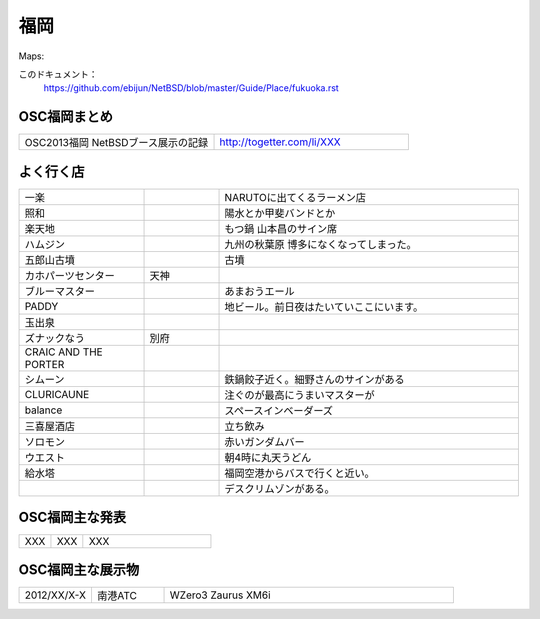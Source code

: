 .. 
 Copyright (c) 2013 Jun Ebihara All rights reserved.
 Redistribution and use in source and binary forms, with or without
 modification, are permitted provided that the following conditions
 are met:
 1. Redistributions of source code must retain the above copyright
    notice, this list of conditions and the following disclaimer.
 2. Redistributions in binary form must reproduce the above copyright
    notice, this list of conditions and the following disclaimer in the
    documentation and/or other materials provided with the distribution.
 THIS SOFTWARE IS PROVIDED BY THE AUTHOR ``AS IS'' AND ANY EXPRESS OR
 IMPLIED WARRANTIES, INCLUDING, BUT NOT LIMITED TO, THE IMPLIED WARRANTIES
 OF MERCHANTABILITY AND FITNESS FOR A PARTICULAR PURPOSE ARE DISCLAIMED.
 IN NO EVENT SHALL THE AUTHOR BE LIABLE FOR ANY DIRECT, INDIRECT,
 INCIDENTAL, SPECIAL, EXEMPLARY, OR CONSEQUENTIAL DAMAGES (INCLUDING, BUT
 NOT LIMITED TO, PROCUREMENT OF SUBSTITUTE GOODS OR SERVICES; LOSS OF USE,
 DATA, OR PROFITS; OR BUSINESS INTERRUPTION) HOWEVER CAUSED AND ON ANY
 THEORY OF LIABILITY, WHETHER IN CONTRACT, STRICT LIABILITY, OR TORT
 (INCLUDING NEGLIGENCE OR OTHERWISE) ARISING IN ANY WAY OUT OF THE USE OF
 THIS SOFTWARE, EVEN IF ADVISED OF THE POSSIBILITY OF SUCH DAMAGE.


福岡
-------

Maps:

このドキュメント：
 https://github.com/ebijun/NetBSD/blob/master/Guide/Place/fukuoka.rst

OSC福岡まとめ
~~~~~~~~~~~~~

.. csv-table::
 :widths: 70 70

 OSC2013福岡 NetBSDブース展示の記録,http://togetter.com/li/XXX


よく行く店
~~~~~~~~~~~~~~

.. csv-table::
 :widths: 25 15 60

 一楽,,NARUTOに出てくるラーメン店
 照和,,陽水とか甲斐バンドとか
 楽天地,,もつ鍋 山本昌のサイン席
 ハムジン,,九州の秋葉原 博多になくなってしまった。
 五郎山古墳,,古墳
 カホパーツセンター,天神,
 ブルーマスター,,あまおうエール
 PADDY,,地ビール。前日夜はたいていここにいます。
 玉出泉,,
 ズナックなう,別府,
 CRAIC AND THE PORTER,,
 シムーン,,鉄鍋餃子近く。細野さんのサインがある
 CLURICAUNE,,注ぐのが最高にうまいマスターが
 balance,,スペースインベーダーズ
 三喜屋酒店,,立ち飲み
 ソロモン,,赤いガンダムバー
 ウエスト,,朝4時に丸天うどん
 給水塔,,福岡空港からバスで行くと近い。
 ,, デスクリムゾンがある。



OSC福岡主な発表
~~~~~~~~~~~~~~

.. csv-table::
 :widths: 15 15 60

 XXX,XXX,XXX

OSC福岡主な展示物
~~~~~~~~~~~~~~~~~

.. csv-table::
 :widths: 15 15 60

 2012/XX/X-X,南港ATC,WZero3 Zaurus XM6i



.. image:: /Picture/2010/12/10/P1000097.JPG
.. image:: /Picture/2010/12/10/P1000098.JPG
.. image:: /Picture/2010/12/10/P1000099.JPG
.. image:: /Picture/2010/12/10/P1000100.JPG
.. image:: /Picture/2010/12/10/P1000101.JPG
.. image:: /Picture/2010/12/10/P1000102.JPG
.. image:: /Picture/2010/12/10/P1000103.JPG
.. image:: /Picture/2010/12/10/P1000104.JPG
.. image:: /Picture/2010/12/10/P1000105.JPG
.. image:: /Picture/2010/12/10/P1000106.JPG
.. image:: /Picture/2010/12/10/P1000107.JPG
.. image:: /Picture/2010/12/10/P1000108.JPG
.. image:: /Picture/2010/12/10/P1000109.JPG
.. image:: /Picture/2010/12/10/P1000110.JPG
.. image:: /Picture/2010/12/10/P1000111.JPG
.. image:: /Picture/2010/12/10/P1000112.JPG
.. image:: /Picture/2010/12/10/P1000113.JPG
.. image:: /Picture/2010/12/11/P1000114.JPG
.. image:: /Picture/2010/12/11/P1000115.JPG
.. image:: /Picture/2010/12/11/P1000116.JPG
.. image:: /Picture/2011/12/02/P1001367.JPG
.. image:: /Picture/2011/12/02/P1001368.JPG
.. image:: /Picture/2011/12/02/P1001369.JPG
.. image:: /Picture/2011/12/02/P1001370.JPG
.. image:: /Picture/2011/12/02/P1001371.JPG
.. image:: /Picture/2011/12/02/P1001372.JPG
.. image:: /Picture/2011/12/02/P1001373.JPG
.. image:: /Picture/2011/12/02/P1001374.JPG
.. image:: /Picture/2011/12/02/P1001375.JPG
.. image:: /Picture/2011/12/02/P1001376.JPG
.. image:: /Picture/2011/12/02/P1001377.JPG
.. image:: /Picture/2011/12/02/P1001378.JPG
.. image:: /Picture/2011/12/02/P1001379.JPG
.. image:: /Picture/2011/12/02/P1001380.JPG
.. image:: /Picture/2011/12/02/P1001381.JPG
.. image:: /Picture/2011/12/03/P1001382.JPG
.. image:: /Picture/2011/12/03/P1001383.JPG
.. image:: /Picture/2011/12/03/P1001384.JPG
.. image:: /Picture/2011/12/03/P1001385.JPG
.. image:: /Picture/2011/12/03/P1001386.JPG
.. image:: /Picture/2011/12/03/P1001387.JPG
.. image:: /Picture/2011/12/03/P1001388.JPG
.. image:: /Picture/2011/12/03/P1001389.JPG
.. image:: /Picture/2011/12/04/P1001390.JPG
.. image:: /Picture/2011/12/04/P1001391.JPG
.. image:: /Picture/2011/12/04/P1001392.JPG
.. image:: /Picture/2011/12/04/P1001393.JPG
.. image:: /Picture/2011/12/04/P1001394.JPG
.. image:: /Picture/2011/12/04/P1001395.JPG
.. image:: /Picture/2011/12/04/P1001396.JPG
.. image:: /Picture/2011/12/04/P1001397.JPG
.. image:: /Picture/2011/12/04/P1001398.JPG
.. image:: /Picture/2012/12/08/DSC_1364.jpg
.. image:: /Picture/2012/12/08/DSC_1365.jpg
.. image:: /Picture/2012/12/08/DSC_1366.jpg
.. image:: /Picture/2012/12/08/DSC_1367.jpg
.. image:: /Picture/2012/12/08/DSC_1368.jpg
.. image:: /Picture/2012/12/08/DSC_1369.jpg
.. image:: /Picture/2012/12/08/DSC_1370.jpg
.. image:: /Picture/2012/12/08/DSC_1371.jpg
.. image:: /Picture/2012/12/08/DSC_1372.jpg
.. image:: /Picture/2012/12/08/DSC_1373.jpg
.. image:: /Picture/2012/12/08/DSC_1374.jpg
.. image:: /Picture/2012/12/08/DSC_1375.jpg
.. image:: /Picture/2012/12/08/DSC_1376.jpg
.. image:: /Picture/2012/12/08/DSC_1377.jpg
.. image:: /Picture/2012/12/08/DSC_1378.jpg
.. image:: /Picture/2012/12/08/DSC_1379.jpg
.. image:: /Picture/2012/12/08/dsc01985.jpg
.. image:: /Picture/2012/12/08/dsc01986.jpg
